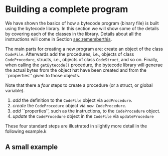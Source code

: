 #+LINK: srcbytecode ../../../material/oblig2-patch/src/bytecode/%s
#+LINK: srcruntime ../../../material/oblig2-patch/src/runtime/%s

* Building a complete program

We have shown the basics of how a bytecode program (binary file) is built
using the bytecode library. In this section we will show some of the
details by covering each of the classes in the library. Details about all
the instructions will come in Section [[sec:rememberthis]].

The main parts for creating a new program are: create an object of the
class ~CodeFile~. Afterwards add the procedures, i.e., objects of class
~CodeProcedure~, structs, i.e., objects of class ~CodeStruct~, and so
on. Finally, when calling the ~getBytecode()~ procedure, the bytecode
library will generae the actual bytes from the object hat have been created
and from the ``properties'' given to those objects.

Note that there a /four/ steps to create a procedure (or a struct, or
global variable).

1. /add/ the definition to the ~CodeFile~ object via ~addProcedure~.
2. /create/ the ~CodeProcedure~ object via ~new CodeProcedure~.
3. /add/ ``properties'', such as the instructions, to the ~CodeProcedure~
   object.
4. /update/ the ~CodeProcedure~ object in the ~CodeFile~ via
   ~updateProcedure~


These four standard steps are illustrated in slightly more detail in the
following example.k

** A small example









